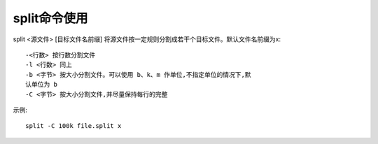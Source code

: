 .. _split:

split命令使用
===================

split <源文件> [目标文件名前缀]
将源文件按一定规则分割成若干个目标文件。默认文件名前缀为x::

     -<行数> 按行数分割文件
     -l <行数> 同上
     -b <字节> 按大小分割文件。可以使用 b、k、m 作单位,不指定单位的情况下,默
     认单位为 b
     -C <字节> 按大小分割文件,并尽量保持每行的完整

示例::

     split -C 100k file.split x
